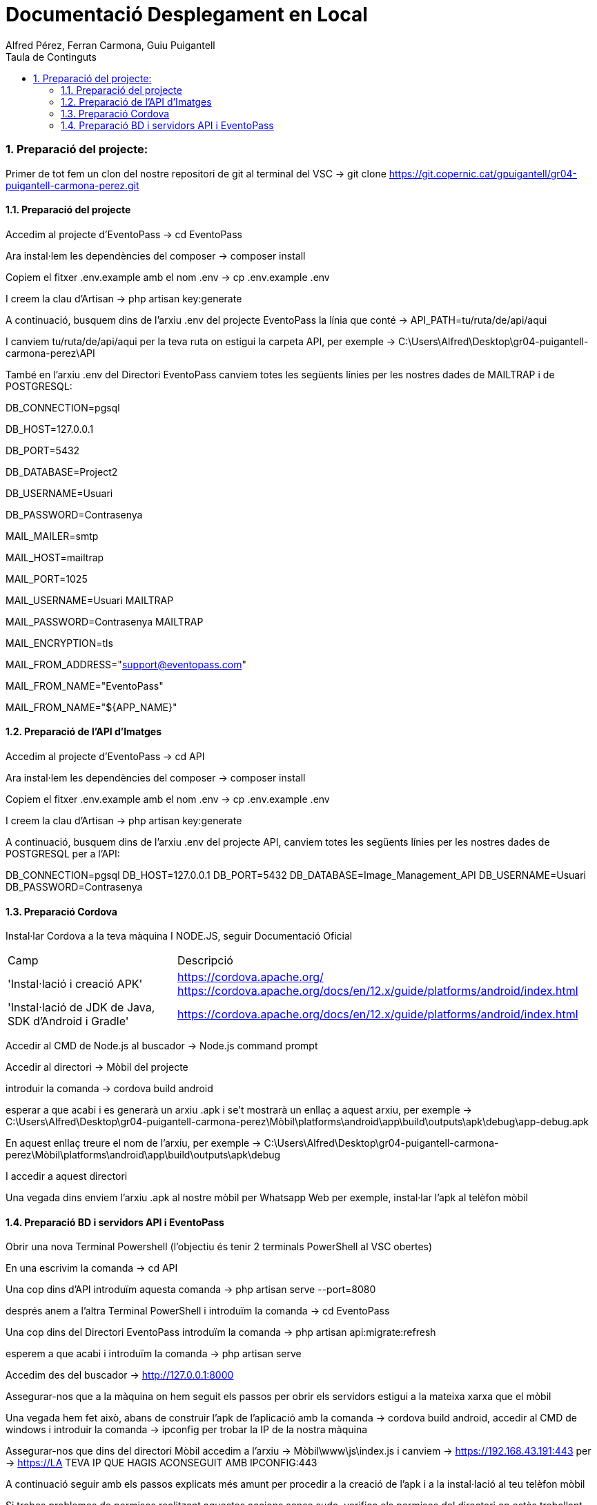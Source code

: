 = Documentació Desplegament en Local
:author: Alfred Pérez, Ferran Carmona, Guiu Puigantell
:doctype: llibre
:chapter-label:
:sectnums:
:toc: left
:toclevels: 6
:toc-title: Taula de Continguts
:front-cover-image: image::images/logo.png[]

=== Preparació del projecte:

Primer de tot fem un clon del nostre repositori de git al terminal del VSC -> git clone https://git.copernic.cat/gpuigantell/gr04-puigantell-carmona-perez.git

==== Preparació del projecte

Accedim al projecte d'EventoPass -> cd EventoPass

Ara instal·lem les dependències del composer -> composer install

Copiem el fitxer .env.example amb el nom .env -> cp .env.example .env

I creem la clau d'Artisan -> php artisan key:generate

A continuació, busquem dins de l'arxiu .env del projecte EventoPass la línia que conté -> API_PATH=tu/ruta/de/api/aqui

I canviem tu/ruta/de/api/aqui per la teva ruta on estigui la carpeta API, per exemple -> C:\Users\Alfred\Desktop\gr04-puigantell-carmona-perez\API

També en l'arxiu .env del Directori EventoPass canviem totes les següents línies per les nostres dades de MAILTRAP i de POSTGRESQL:

DB_CONNECTION=pgsql

DB_HOST=127.0.0.1

DB_PORT=5432

DB_DATABASE=Project2

DB_USERNAME=Usuari

DB_PASSWORD=Contrasenya

MAIL_MAILER=smtp

MAIL_HOST=mailtrap

MAIL_PORT=1025

MAIL_USERNAME=Usuari MAILTRAP

MAIL_PASSWORD=Contrasenya MAILTRAP

MAIL_ENCRYPTION=tls

MAIL_FROM_ADDRESS="support@eventopass.com"

MAIL_FROM_NAME="EventoPass"

MAIL_FROM_NAME="${APP_NAME}"

==== Preparació de l'API d'Imatges

Accedim al projecte d'EventoPass -> cd API

Ara instal·lem les dependències del composer -> composer install

Copiem el fitxer .env.example amb el nom .env -> cp .env.example .env

I creem la clau d'Artisan -> php artisan key:generate

A continuació, busquem dins de l'arxiu .env del projecte API, canviem totes les següents línies per les nostres dades de POSTGRESQL per a l'API:

DB_CONNECTION=pgsql
DB_HOST=127.0.0.1
DB_PORT=5432
DB_DATABASE=Image_Management_API
DB_USERNAME=Usuari
DB_PASSWORD=Contrasenya

==== Preparació Cordova

Instal·lar Cordova a la teva màquina I NODE.JS, seguir Documentació Oficial

[cols="2,5"]
|===
Camp | Descripció
|'Instal·lació i creació APK'
| https://cordova.apache.org/
https://cordova.apache.org/docs/en/12.x/guide/platforms/android/index.html

|'Instal·lació de JDK de Java, SDK d'Android i Gradle'
|https://cordova.apache.org/docs/en/12.x/guide/platforms/android/index.html
|===

Accedir al CMD de Node.js al buscador -> Node.js command prompt

Accedir al directori -> Mòbil del projecte

introduir la comanda -> cordova build android

esperar a que acabi i es generarà un arxiu .apk i se't mostrarà un enllaç a aquest arxiu, per exemple -> C:\Users\Alfred\Desktop\gr04-puigantell-carmona-perez\Mòbil\platforms\android\app\build\outputs\apk\debug\app-debug.apk

En aquest enllaç treure el nom de l'arxiu, per exemple -> C:\Users\Alfred\Desktop\gr04-puigantell-carmona-perez\Mòbil\platforms\android\app\build\outputs\apk\debug

I accedir a aquest directori

Una vegada dins enviem l'arxiu .apk al nostre mòbil per Whatsapp Web per exemple, instal·lar l'apk al telèfon mòbil

==== Preparació BD i servidors API i EventoPass

Obrir una nova Terminal Powershell (l'objectiu és tenir 2 terminals PowerShell al VSC obertes)

En una escrivim la comanda -> cd API

Una cop dins d'API introduïm aquesta comanda -> php artisan serve --port=8080

després anem a l'altra Terminal PowerShell i introduïm la comanda -> cd EventoPass

Una cop dins del Directori EventoPass introduïm la comanda -> php artisan api:migrate:refresh

esperem a que acabi i introduïm la comanda -> php artisan serve

Accedim des del buscador -> http://127.0.0.1:8000

Assegurar-nos que a la màquina on hem seguit els passos per obrir els servidors estigui a la mateixa xarxa que el mòbil

Una vegada hem fet això, abans de construir l'apk de l'aplicació amb la comanda -> cordova build android, accedir al CMD de windows i introduir la comanda -> ipconfig per trobar la IP de la nostra màquina

Assegurar-nos que dins del directori Mòbil accedim a l'arxiu -> Mòbil\www\js\index.js i canviem -> https://192.168.43.191:443 per -> https://LA TEVA IP QUE HAGIS ACONSEGUIT AMB IPCONFIG:443

A continuació seguir amb els passos explicats més amunt per procedir a la creació de l'apk i a la instal·lació al teu telèfon mòbil

Si trobes problemes de permisos realitzant aquestes accions sense sudo, verifica els permisos del directori on estàs treballant. Pot ser que necessitis ajustar els permisos del directori (amb comandes com chown o chmod) per evitar l'ús de sudo per aquestes operacions.





